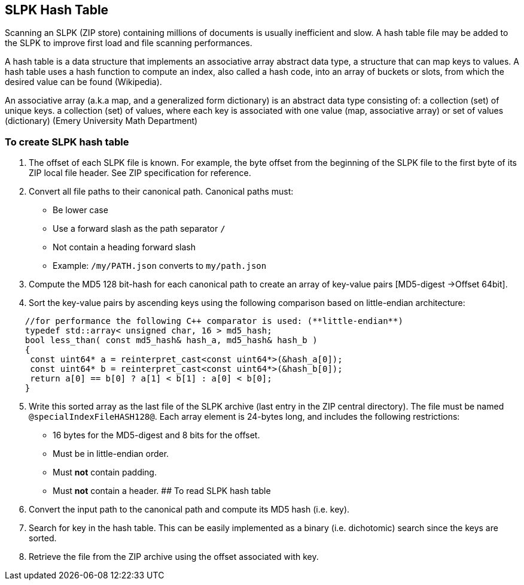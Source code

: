 == SLPK Hash Table

Scanning an SLPK (ZIP store) containing millions of documents is usually
inefficient and slow. A hash table file may be added to the SLPK to
improve first load and file scanning performances.

A hash table is a data structure that implements an associative array
abstract data type, a structure that can map keys to values. A hash
table uses a hash function to compute an index, also called a hash code,
into an array of buckets or slots, from which the desired value can be
found (Wikipedia).

An associative array (a.k.a map, and a generalized form dictionary) is an abstract data type consisting of: a collection (set) of unique keys. a collection (set) of values, where each key is associated with one value (map, associative array) or set of values (dictionary) (Emery University Math Department)

=== To create SLPK hash table

[arabic]
. The offset of each SLPK file is known. For example, the byte offset
from the beginning of the SLPK file to the first byte of its ZIP local
file header. See ZIP specification for reference.
. Convert all file paths to their canonical path. Canonical paths must:
* Be lower case
* Use a forward slash as the path separator `/`
* Not contain a heading forward slash
* Example: `/my/PATH.json` converts to `my/path.json`
. Compute the MD5 128 bit-hash for each canonical path to create an
array of key-value pairs [MD5-digest ->Offset 64bit].
. Sort the key-value pairs by ascending keys using the following
comparison based on little-endian architecture:

[source,cpp]
----
    //for performance the following C++ comparator is used: (**little-endian**)
    typedef std::array< unsigned char, 16 > md5_hash;
    bool less_than( const md5_hash& hash_a, md5_hash& hash_b )
    {
     const uint64* a = reinterpret_cast<const uint64*>(&hash_a[0]); 
     const uint64* b = reinterpret_cast<const uint64*>(&hash_b[0]); 
     return a[0] == b[0] ? a[1] < b[1] : a[0] < b[0];
    }
----

[arabic, start=5]
. Write this sorted array as the last file of the SLPK archive (last
entry in the ZIP central directory). The file must be named
`@specialIndexFileHASH128@`. Each array element is 24-bytes long, and
includes the following restrictions:
* 16 bytes for the MD5-digest and 8 bits for the offset.
* Must be in little-endian order.
* Must *not* contain padding.
* Must *not* contain a header. ## To read SLPK hash table
. Convert the input path to the canonical path and compute its MD5 hash
(i.e. key).
. Search for key in the hash table. This can be easily implemented as a
binary (i.e. dichotomic) search since the keys are sorted.
. Retrieve the file from the ZIP archive using the offset associated
with key.
